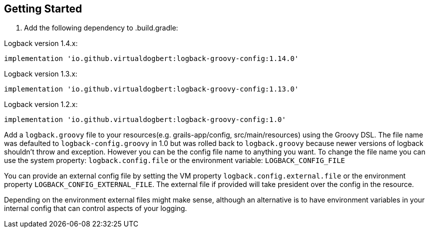== Getting Started

1. Add the following dependency to .build.gradle:

Logback version 1.4.x:
```groovy
implementation 'io.github.virtualdogbert:logback-groovy-config:1.14.0'
```

Logback version 1.3.x:
```groovy
implementation 'io.github.virtualdogbert:logback-groovy-config:1.13.0'
```

Logback version 1.2.x:
```groovy
implementation 'io.github.virtualdogbert:logback-groovy-config:1.0'
```

Add a `logback.groovy` file to your resources(e.g. grails-app/config, src/main/resources) using the Groovy DSL. The file name was defaulted
to `logback-config.groovy` in 1.0 but was rolled back to `logback.groovy` because newer versions of logback shouldn't throw and exception.
However you can be the config file name to anything you want. To change the file name you can use the system property: `logback.config.file`
or the environment variable: `LOGBACK_CONFIG_FILE`

You can provide an external config file by setting the VM property `logback.config.external.file`  or the environment property
`LOGBACK_CONFIG_EXTERNAL_FILE`. The external file if provided will take president over the config in the resource.

Depending on the environment external files might make sense, although an alternative is to have environment variables in your internal
config that can control aspects of your logging.